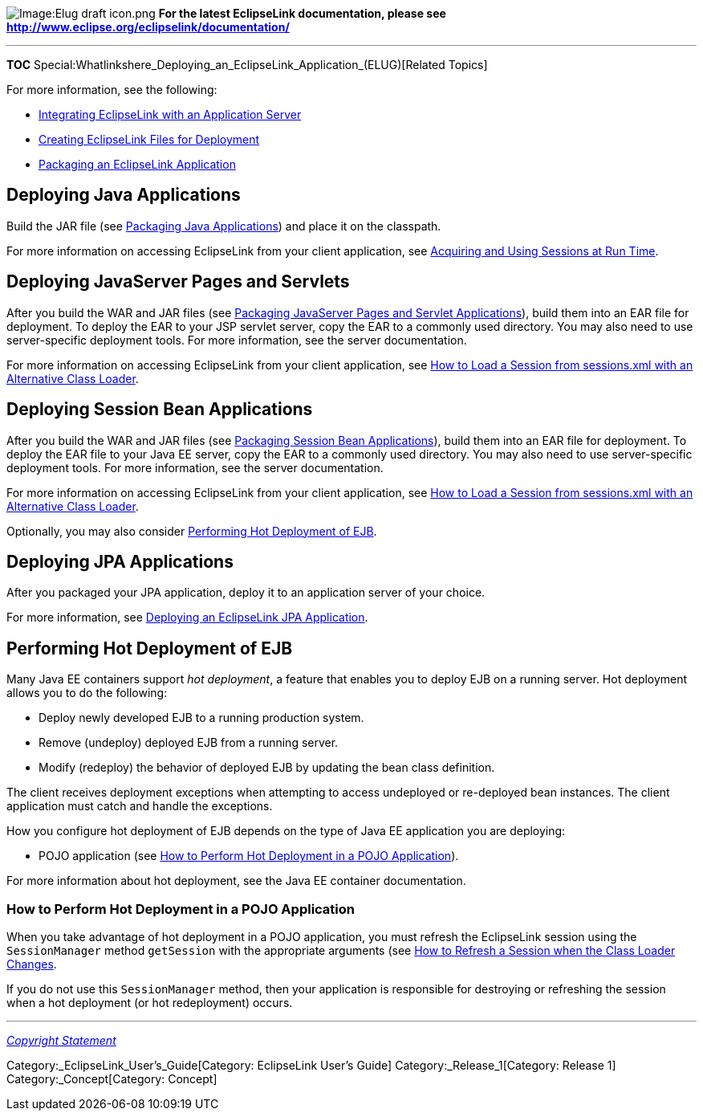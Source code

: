 image:Elug_draft_icon.png[Image:Elug draft
icon.png,title="Image:Elug draft icon.png"] *For the latest EclipseLink
documentation, please see
http://www.eclipse.org/eclipselink/documentation/*

'''''

*TOC*
Special:Whatlinkshere_Deploying_an_EclipseLink_Application_(ELUG)[Related
Topics]

For more information, see the following:

* link:Integrating%20EclipseLink%20with%20an%20Application%20Server%20(ELUG)[Integrating
EclipseLink with an Application Server]
* link:Creating%20EclipseLink%20Files%20for%20Deployment%20(ELUG)[Creating
EclipseLink Files for Deployment]
* link:Packaging%20a%20EclipseLink%20Application%20(ELUG)[Packaging an
EclipseLink Application]

== Deploying Java Applications

Build the JAR file (see
link:Packaging%20a%20EclipseLink%20Application%20(ELUG)[Packaging Java
Applications]) and place it on the classpath.

For more information on accessing EclipseLink from your client
application, see
link:Acquiring%20and%20Using%20Sessions%20at%20Run%20Time%20(ELUG)[Acquiring
and Using Sessions at Run Time].

== Deploying JavaServer Pages and Servlets

After you build the WAR and JAR files (see
link:Packaging%20a%20EclipseLink%20Application%20(ELUG)[Packaging
JavaServer Pages and Servlet Applications]), build them into an EAR file
for deployment. To deploy the EAR to your JSP servlet server, copy the
EAR to a commonly used directory. You may also need to use
server-specific deployment tools. For more information, see the server
documentation.

For more information on accessing EclipseLink from your client
application, see
link:Acquiring%20and%20Using%20Sessions%20at%20Run%20Time%20(ELUG)[How
to Load a Session from sessions.xml with an Alternative Class Loader].

== Deploying Session Bean Applications

After you build the WAR and JAR files (see
link:Packaging%20a%20EclipseLink%20Application%20(ELUG)[Packaging
Session Bean Applications]), build them into an EAR file for deployment.
To deploy the EAR file to your Java EE server, copy the EAR to a
commonly used directory. You may also need to use server-specific
deployment tools. For more information, see the server documentation.

For more information on accessing EclipseLink from your client
application, see
link:Acquiring%20and%20Using%20Sessions%20at%20Run%20Time%20(ELUG)[How
to Load a Session from sessions.xml with an Alternative Class Loader].

Optionally, you may also consider
link:#Performing_Hot_Deployment_of_EJB[Performing Hot Deployment of
EJB].

== Deploying JPA Applications

After you packaged your JPA application, deploy it to an application
server of your choice.

For more information, see
link:Packaging_and_Deploying_EclipseLink_JPA_Applications_(ELUG)[Deploying
an EclipseLink JPA Application].

== Performing Hot Deployment of EJB

Many Java EE containers support _hot deployment_, a feature that enables
you to deploy EJB on a running server. Hot deployment allows you to do
the following:

* Deploy newly developed EJB to a running production system.
* Remove (undeploy) deployed EJB from a running server.
* Modify (redeploy) the behavior of deployed EJB by updating the bean
class definition.

The client receives deployment exceptions when attempting to access
undeployed or re-deployed bean instances. The client application must
catch and handle the exceptions.

How you configure hot deployment of EJB depends on the type of Java EE
application you are deploying:

* POJO application (see
link:#How_to_Perform_Hot_Deployment_in_a_POJO_Application[How to Perform
Hot Deployment in a POJO Application]).

For more information about hot deployment, see the Java EE container
documentation.

=== How to Perform Hot Deployment in a POJO Application

When you take advantage of hot deployment in a POJO application, you
must refresh the EclipseLink session using the `+SessionManager+` method
`+getSession+` with the appropriate arguments (see
link:Acquiring%20and%20Using%20Sessions%20at%20Run%20Time%20(ELUG)[How
to Refresh a Session when the Class Loader Changes].

If you do not use this `+SessionManager+` method, then your application
is responsible for destroying or refreshing the session when a hot
deployment (or hot redeployment) occurs.

'''''

_link:EclipseLink_User's_Guide_Copyright_Statement[Copyright Statement]_

Category:_EclipseLink_User's_Guide[Category: EclipseLink User’s Guide]
Category:_Release_1[Category: Release 1] Category:_Concept[Category:
Concept]

